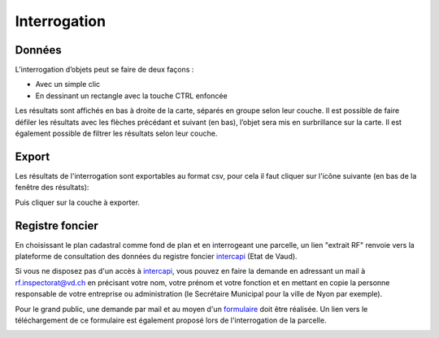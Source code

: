 Interrogation
=============

Données
-------

L’interrogation d’objets peut se faire de deux façons :

- Avec un simple clic

- En dessinant un rectangle avec la touche CTRL enfoncée

Les résultats sont affichés en bas à droite de la carte, séparés en groupe selon leur couche. Il
est possible de faire défiler les résultats avec les flèches précédant et suivant (en bas), l’objet
sera mis en surbrillance sur la carte. Il est également possible de filtrer les résultats selon leur
couche.

.. image:: _static/interrogation_resultats.png

Export
------

Les résultats de l'interrogation sont exportables au format csv, pour cela il faut cliquer sur l'icône suivante (en bas de la fenêtre des résultats):

.. image:: _static/bouton_export.png

Puis cliquer sur la couche à exporter.

.. image:: _static/export_donnees.png
  :width: 1000

Registre foncier
----------------

En choisissant le plan cadastral comme fond de plan et en interrogeant une parcelle, un lien "extrait RF" renvoie vers la plateforme de consultation des données du registre foncier `intercapi <https://capitastrakk.vd.ch/auth/realms/capitastra/protocol/openid-connect/auth?response_type=id_token%20token&client_id=capitastra-client&state=ycbYydtbkdhyxoEyQNBeUeYYA7cBZBHwX4pfBgCY%3B%252Fhome%252Fdashboard&redirect_uri=https%3A%2F%2Fintercapi.vd.ch%2Fterritoire%2Fintercapi%2Fui%2F&scope=openid%20profile%20email&nonce=ycbYydtbkdhyxoEyQNBeUeYYA7cBZBHwX4pfBgCY&ui_locales=fr>`__ (Etat de Vaud).

Si vous ne disposez pas d'un accès à `intercapi <https://capitastrakk.vd.ch/auth/realms/capitastra/protocol/openid-connect/auth?response_type=id_token%20token&client_id=capitastra-client&state=ycbYydtbkdhyxoEyQNBeUeYYA7cBZBHwX4pfBgCY%3B%252Fhome%252Fdashboard&redirect_uri=https%3A%2F%2Fintercapi.vd.ch%2Fterritoire%2Fintercapi%2Fui%2F&scope=openid%20profile%20email&nonce=ycbYydtbkdhyxoEyQNBeUeYYA7cBZBHwX4pfBgCY&ui_locales=fr>`__, vous pouvez en faire la demande en adressant un mail à rf.inspectorat@vd.ch en précisant votre nom, votre prénom et votre fonction et en mettant en copie la personne responsable de votre entreprise ou administration (le Secrétaire Municipal pour la ville de Nyon par exemple).

Pour le grand public, une demande par mail et au moyen d'un `formulaire <https://www.vd.ch/fileadmin/user_upload/organisation/dfin/sg-dfin/rf/fichiers_pdf/Formulaire_de_demande_de_renseignements_donn%C3%A9es_publiques_du_registre_foncier_2.pdf>`__ doit être réalisée. Un lien vers le téléchargement de ce formulaire est également proposé lors de l'interrogation de la parcelle.

.. image:: _static/interrogation_rf.png

